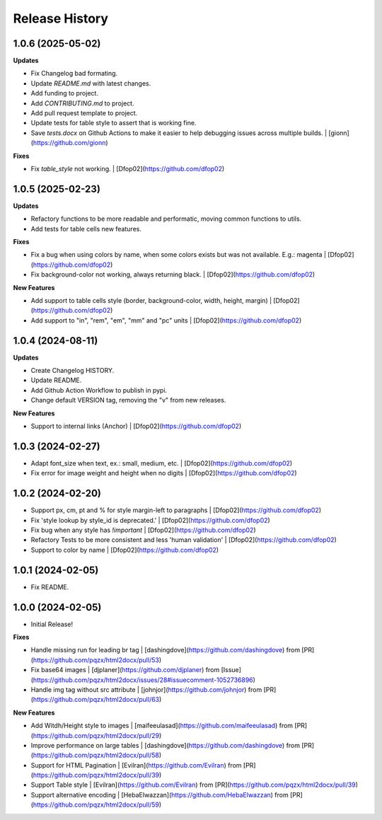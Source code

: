 .. :changelog:

Release History
---------------

1.0.6 (2025-05-02)
++++++++++++++++++

**Updates**

- Fix Changelog bad formating.
- Update `README.md` with latest changes.
- Add funding to project.
- Add `CONTRIBUTING.md` to project.
- Add pull request template to project.
- Update tests for table style to assert that is working fine.
- Save `tests.docx` on Github Actions to make it easier to help debugging issues across multiple builds. | [gionn](https://github.com/gionn)

**Fixes**

- Fix `table_style` not working. | [Dfop02](https://github.com/dfop02)


1.0.5 (2025-02-23)
++++++++++++++++++

**Updates**

- Refactory functions to be more readable and performatic, moving common functions to utils.
- Add tests for table cells new features.

**Fixes**

- Fix a bug when using colors by name, when some colors exists but was not available. E.g.: magenta | [Dfop02](https://github.com/dfop02)
- Fix background-color not working, always returning black. | [Dfop02](https://github.com/dfop02)

**New Features**

- Add support to table cells style (border, background-color, width, height, margin) | [Dfop02](https://github.com/dfop02)
- Add support to "in", "rem", "em", "mm" and "pc" units | [Dfop02](https://github.com/dfop02)


1.0.4 (2024-08-11)
++++++++++++++++++

**Updates**

- Create Changelog HISTORY.
- Update README.
- Add Github Action Workflow to publish in pypi.
- Change default VERSION tag, removing the "v" from new releases.

**New Features**

- Support to internal links (Anchor) | [Dfop02](https://github.com/dfop02)


1.0.3 (2024-02-27)
++++++++++++++++++

- Adapt font_size when text, ex.: small, medium, etc. | [Dfop02](https://github.com/dfop02)
- Fix error for image weight and height when no digits | [Dfop02](https://github.com/dfop02)


1.0.2 (2024-02-20)
++++++++++++++++++

- Support px, cm, pt and % for style margin-left to paragraphs | [Dfop02](https://github.com/dfop02)
- Fix 'style lookup by style_id is deprecated.' | [Dfop02](https://github.com/dfop02)
- Fix bug when any style has `!important` | [Dfop02](https://github.com/dfop02)
- Refactory Tests to be more consistent and less 'human validation' | [Dfop02](https://github.com/dfop02)
- Support to color by name | [Dfop02](https://github.com/dfop02)


1.0.1 (2024-02-05)
++++++++++++++++++

- Fix README.


1.0.0 (2024-02-05)
+++++++++++++++++++

- Initial Release!

**Fixes**

- Handle missing run for leading br tag | [dashingdove](https://github.com/dashingdove) from [PR](https://github.com/pqzx/html2docx/pull/53)
- Fix base64 images | [djplaner](https://github.com/djplaner) from [Issue](https://github.com/pqzx/html2docx/issues/28#issuecomment-1052736896)
- Handle img tag without src attribute | [johnjor](https://github.com/johnjor) from [PR](https://github.com/pqzx/html2docx/pull/63)

**New Features**

- Add Witdh/Height style to images | [maifeeulasad](https://github.com/maifeeulasad) from [PR](https://github.com/pqzx/html2docx/pull/29)
- Improve performance on large tables | [dashingdove](https://github.com/dashingdove) from [PR](https://github.com/pqzx/html2docx/pull/58)
- Support for HTML Pagination | [Evilran](https://github.com/Evilran) from [PR](https://github.com/pqzx/html2docx/pull/39)
- Support Table style | [Evilran](https://github.com/Evilran) from [PR](https://github.com/pqzx/html2docx/pull/39)
- Support alternative encoding | [HebaElwazzan](https://github.com/HebaElwazzan) from [PR](https://github.com/pqzx/html2docx/pull/59)
